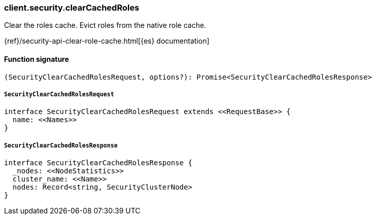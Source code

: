 [[reference-security-clear_cached_roles]]

////////
===========================================================================================================================
||                                                                                                                       ||
||                                                                                                                       ||
||                                                                                                                       ||
||        ██████╗ ███████╗ █████╗ ██████╗ ███╗   ███╗███████╗                                                            ||
||        ██╔══██╗██╔════╝██╔══██╗██╔══██╗████╗ ████║██╔════╝                                                            ||
||        ██████╔╝█████╗  ███████║██║  ██║██╔████╔██║█████╗                                                              ||
||        ██╔══██╗██╔══╝  ██╔══██║██║  ██║██║╚██╔╝██║██╔══╝                                                              ||
||        ██║  ██║███████╗██║  ██║██████╔╝██║ ╚═╝ ██║███████╗                                                            ||
||        ╚═╝  ╚═╝╚══════╝╚═╝  ╚═╝╚═════╝ ╚═╝     ╚═╝╚══════╝                                                            ||
||                                                                                                                       ||
||                                                                                                                       ||
||    This file is autogenerated, DO NOT send pull requests that changes this file directly.                             ||
||    You should update the script that does the generation, which can be found in:                                      ||
||    https://github.com/elastic/elastic-client-generator-js                                                             ||
||                                                                                                                       ||
||    You can run the script with the following command:                                                                 ||
||       npm run elasticsearch -- --version <version>                                                                    ||
||                                                                                                                       ||
||                                                                                                                       ||
||                                                                                                                       ||
===========================================================================================================================
////////

[discrete]
=== client.security.clearCachedRoles

Clear the roles cache. Evict roles from the native role cache.

{ref}/security-api-clear-role-cache.html[{es} documentation]

[discrete]
==== Function signature

[source,ts]
----
(SecurityClearCachedRolesRequest, options?): Promise<SecurityClearCachedRolesResponse>
----

[discrete]
===== `SecurityClearCachedRolesRequest`

[source,ts]
----
interface SecurityClearCachedRolesRequest extends <<RequestBase>> {
  name: <<Names>>
}
----

[discrete]
===== `SecurityClearCachedRolesResponse`

[source,ts]
----
interface SecurityClearCachedRolesResponse {
  _nodes: <<NodeStatistics>>
  cluster_name: <<Name>>
  nodes: Record<string, SecurityClusterNode>
}
----


